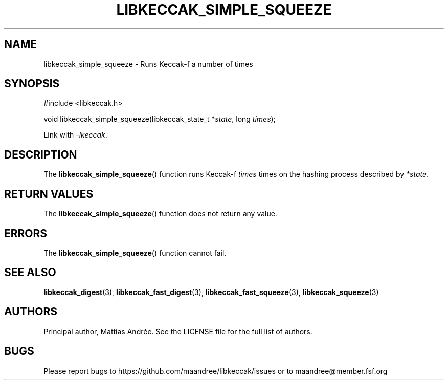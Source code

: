 .TH LIBKECCAK_SIMPLE_SQUEEZE 3 LIBKECCAK-%VERSION%
.SH NAME
libkeccak_simple_squeeze - Runs Keccak-f a number of times
.SH SYNOPSIS
.LP
.nf
#include <libkeccak.h>
.P
void libkeccak_simple_squeeze(libkeccak_state_t *\fIstate\fP, long \fItimes\fP);
.fi
.P
Link with \fI-lkeccak\fP.
.SH DESCRIPTION
The
.BR libkeccak_simple_squeeze ()
function runs Keccak-f \fItimes\fP times on the hashing
process described by \fI*state\fP.
.SH RETURN VALUES
The
.BR libkeccak_simple_squeeze ()
function does not return any value.
.SH ERRORS
The
.BR libkeccak_simple_squeeze ()
function cannot fail.
.SH SEE ALSO
.BR libkeccak_digest (3),
.BR libkeccak_fast_digest (3),
.BR libkeccak_fast_squeeze (3),
.BR libkeccak_squeeze (3)
.SH AUTHORS
Principal author, Mattias Andrée.  See the LICENSE file for the full
list of authors.
.SH BUGS
Please report bugs to https://github.com/maandree/libkeccak/issues or to
maandree@member.fsf.org

